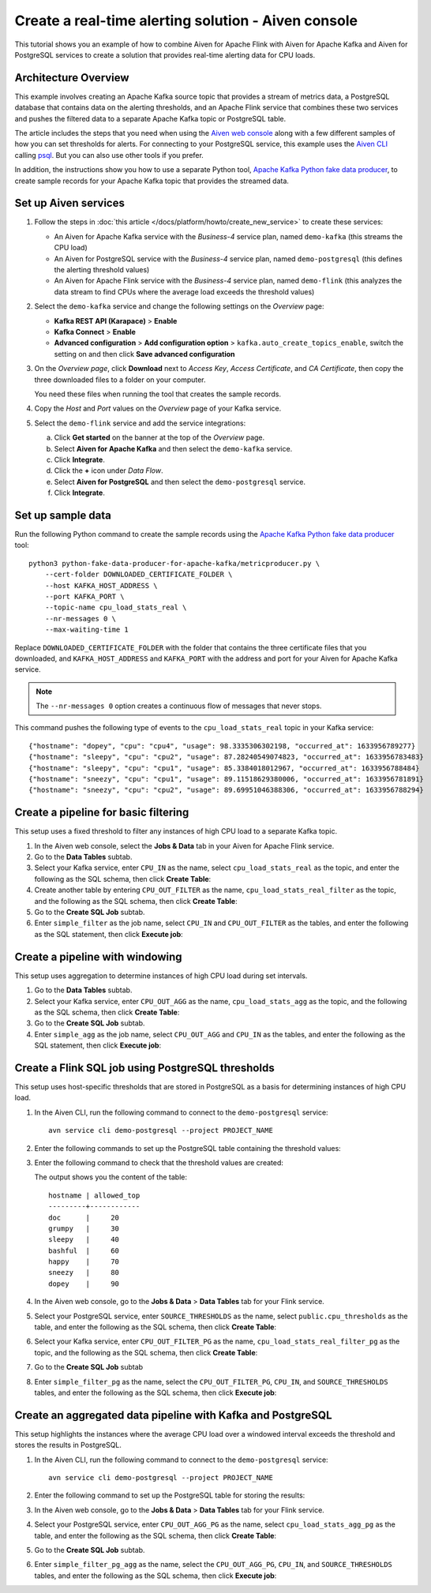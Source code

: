 Create a real-time alerting solution - Aiven console
====================================================

This tutorial shows you an example of how to combine Aiven for Apache Flink with Aiven for Apache Kafka and Aiven for PostgreSQL services to create a solution that provides real-time alerting data for CPU loads.

Architecture Overview
---------------------

This example involves creating an Apache Kafka source topic that provides a stream of metrics data, a PostgreSQL database that contains data on the alerting thresholds, and an Apache Flink service that combines these two services and pushes the filtered data to a separate Apache Kafka topic or PostgreSQL table.

.. mermaid::

    graph LR;

        id1(Kafka)-- metrics stream -->id3(Flink);
        id2(PostgreSQL)-- threshold data -->id3;
        id3-. filtered data .->id4(Kafka);
        id3-. filtered data .->id5(PostgreSQL);

The article includes the steps that you need when using the `Aiven web console <https://console.aiven.io>`_ along with a few different samples of how you can set thresholds for alerts. For connecting to your PostgreSQL service, this example uses the `Aiven CLI <https://github.com/aiven/aiven-client>`_ calling `psql <https://www.postgresql.org/docs/current/app-psql.html>`_. But you can also use other tools if you prefer.

In addition, the instructions show you how to use a separate Python tool, `Apache Kafka Python fake data producer <https://github.com/aiven/python-fake-data-producer-for-apache-kafka>`_, to create sample records for your Apache Kafka topic that provides the streamed data.


Set up Aiven services
---------------------

1. Follow the steps in :doc:`this article </docs/platform/howto/create_new_service>` to create these services:

   - An Aiven for Apache Kafka service with the *Business-4* service plan, named ``demo-kafka`` (this streams the CPU load)
   - An Aiven for PostgreSQL service with the *Business-4* service plan, named ``demo-postgresql`` (this defines the alerting threshold values)
   - An Aiven for Apache Flink service with the *Business-4* service plan, named ``demo-flink`` (this analyzes the data stream to find CPUs where the average load exceeds the threshold values)

#. Select the ``demo-kafka`` service and change the following settings on the *Overview* page:

   - **Kafka REST API (Karapace)** > **Enable**
   - **Kafka Connect** > **Enable**
   - **Advanced configuration** > **Add configuration option** > ``kafka.auto_create_topics_enable``, switch the setting on and then click **Save advanced configuration**

#. On the *Overview page*, click **Download** next to *Access Key*, *Access Certificate*, and *CA Certificate*, then copy the three downloaded files to a folder on your computer.

   You need these files when running the tool that creates the sample records.

#. Copy the *Host* and *Port* values on the *Overview* page of your Kafka service.

#. Select the ``demo-flink`` service and add the service integrations:

   a. Click **Get started** on the banner at the top of the *Overview* page.
   b. Select **Aiven for Apache Kafka** and then select the ``demo-kafka`` service.
   c. Click **Integrate**.
   d. Click the **+** icon under *Data Flow*.
   e. Select **Aiven for PostgreSQL** and then select the ``demo-postgresql`` service.
   f. Click **Integrate**.


Set up sample data
------------------

Run the following Python command to create the sample records using the `Apache Kafka Python fake data producer <https://github.com/aiven/python-fake-data-producer-for-apache-kafka>`_ tool:

::

    python3 python-fake-data-producer-for-apache-kafka/metricproducer.py \
        --cert-folder DOWNLOADED_CERTIFICATE_FOLDER \
        --host KAFKA_HOST_ADDRESS \
        --port KAFKA_PORT \
        --topic-name cpu_load_stats_real \
        --nr-messages 0 \
        --max-waiting-time 1


Replace ``DOWNLOADED_CERTIFICATE_FOLDER`` with the folder that contains the three certificate files that you downloaded, and ``KAFKA_HOST_ADDRESS`` and ``KAFKA_PORT`` with the address and port for your Aiven for Apache Kafka service.

.. note::
   The ``--nr-messages 0`` option creates a continuous flow of messages that never stops.

This command pushes the following type of events to the ``cpu_load_stats_real`` topic in your Kafka service:

::
   
    {"hostname": "dopey", "cpu": "cpu4", "usage": 98.3335306302198, "occurred_at": 1633956789277}
    {"hostname": "sleepy", "cpu": "cpu2", "usage": 87.28240549074823, "occurred_at": 1633956783483}
    {"hostname": "sleepy", "cpu": "cpu1", "usage": 85.3384018012967, "occurred_at": 1633956788484}
    {"hostname": "sneezy", "cpu": "cpu1", "usage": 89.11518629380006, "occurred_at": 1633956781891}
    {"hostname": "sneezy", "cpu": "cpu2", "usage": 89.69951046388306, "occurred_at": 1633956788294}



Create a pipeline for basic filtering
-------------------------------------

This setup uses a fixed threshold to filter any instances of high CPU load to a separate Kafka topic.

1. In the Aiven web console, select the **Jobs & Data** tab in your Aiven for Apache Flink service.

#. Go to the **Data Tables** subtab.

#. Select your Kafka service, enter ``CPU_IN`` as the name, select ``cpu_load_stats_real`` as the topic, and enter the following as the SQL schema, then click **Create Table**:

   .. literalinclude:: /code/products/flink/alerting_solution_sql.md
      :lines: 2-8
      :language: sql

#. Create another table by entering ``CPU_OUT_FILTER`` as the name, ``cpu_load_stats_real_filter`` as the topic, and the following as the SQL schema, then click **Create Table**:

   .. literalinclude:: /code/products/flink/alerting_solution_sql.md
      :lines: 11-14
      :language: sql

#. Go to the **Create SQL Job** subtab.

#. Enter ``simple_filter`` as the job name, select ``CPU_IN`` and ``CPU_OUT_FILTER`` as the tables, and enter the following as the SQL statement, then click **Execute job**:

   .. literalinclude:: /code/products/flink/alerting_solution_sql.md
      :lines: 17-24
      :language: sql


Create a pipeline with windowing
--------------------------------
   
This setup uses aggregation to determine instances of high CPU load during set intervals.
   
1. Go to the **Data Tables** subtab.

#. Select your Kafka service, enter ``CPU_OUT_AGG`` as the name, ``cpu_load_stats_agg`` as the topic, and the following as the SQL schema, then click **Create Table**:
   
   .. literalinclude:: /code/products/flink/alerting_solution_sql.md
      :lines: 27-32
      :language: sql

#. Go to the **Create SQL Job** subtab.

#. Enter ``simple_agg`` as the job name, select ``CPU_OUT_AGG`` and ``CPU_IN`` as the tables, and enter the following as the SQL statement, then click **Execute job**:
   
   .. literalinclude:: /code/products/flink/alerting_solution_sql.md
      :lines: 35-49
      :language: sql


Create a Flink SQL job using PostgreSQL thresholds
--------------------------------------------------

This setup uses host-specific thresholds that are stored in PostgreSQL as a basis for determining instances of high CPU load.

1. In the Aiven CLI, run the following command to connect to the ``demo-postgresql`` service:
   
   ::
	  
      avn service cli demo-postgresql --project PROJECT_NAME
   
#. Enter the following commands to set up the PostgreSQL table containing the threshold values:
   
   .. literalinclude:: /code/products/flink/alerting_solution_sql.md
      :lines: 52-53
      :language: sql

#. Enter the following command to check that the threshold values are created:

   .. literalinclude:: /code/products/flink/alerting_solution_sql.md
      :lines: 54
      :language: sql

   The output shows you the content of the table:

   ::

      hostname | allowed_top
      ---------+------------
      doc      |     20
      grumpy   |     30
      sleepy   |     40
      bashful  |     60
      happy    |     70
      sneezy   |     80
      dopey    |     90

#. In the Aiven web console, go to the **Jobs & Data** > **Data Tables** tab for your Flink service.

#. Select your PostgreSQL service, enter ``SOURCE_THRESHOLDS`` as the name, select ``public.cpu_thresholds`` as the table, and enter the following as the SQL schema, then click **Create Table**:
   
   .. literalinclude:: /code/products/flink/alerting_solution_sql.md
      :lines: 57-59
      :language: sql

#. Select your Kafka service, enter ``CPU_OUT_FILTER_PG`` as the name, ``cpu_load_stats_real_filter_pg`` as the topic, and the following as the SQL schema, then click **Create Table**:
   
   .. literalinclude:: /code/products/flink/alerting_solution_sql.md
      :lines: 62-66
      :language: sql

#. Go to the **Create SQL Job** subtab

#. Enter ``simple_filter_pg`` as the name, select the ``CPU_OUT_FILTER_PG``, ``CPU_IN``, and ``SOURCE_THRESHOLDS`` tables, and enter the following as the SQL schema, then click **Execute job**:
   
   .. literalinclude:: /code/products/flink/alerting_solution_sql.md
      :lines: 69-77
      :language: sql


Create an aggregated data pipeline with Kafka and PostgreSQL
------------------------------------------------------------

This setup highlights the instances where the average CPU load over a windowed interval exceeds the threshold and stores the results in PostgreSQL.

1. In the Aiven CLI, run the following command to connect to the ``demo-postgresql`` service:
   
   ::
	  
      avn service cli demo-postgresql --project PROJECT_NAME
   
#. Enter the following command to set up the PostgreSQL table for storing the results:
   
   .. literalinclude:: /code/products/flink/alerting_solution_sql.md
      :lines: 80-83
      :language: sql
   
#. In the Aiven web console, go to the **Jobs & Data** > **Data Tables** tab for your Flink service.
   
#. Select your PostgreSQL service, enter ``CPU_OUT_AGG_PG`` as the name, select ``cpu_load_stats_agg_pg`` as the table, and enter the following as the SQL schema, then click **Create Table**:
   
   .. literalinclude:: /code/products/flink/alerting_solution_sql.md
      :lines: 86-87
      :language: sql

#. Go to the **Create SQL Job** subtab.

#. Enter ``simple_filter_pg_agg`` as the name, select the ``CPU_OUT_AGG_PG``, ``CPU_IN``, and ``SOURCE_THRESHOLDS`` tables, and enter the following as the SQL schema, then click **Execute job**:
   
   .. literalinclude:: /code/products/flink/alerting_solution_sql.md
      :lines: 91-124
      :language: sql


